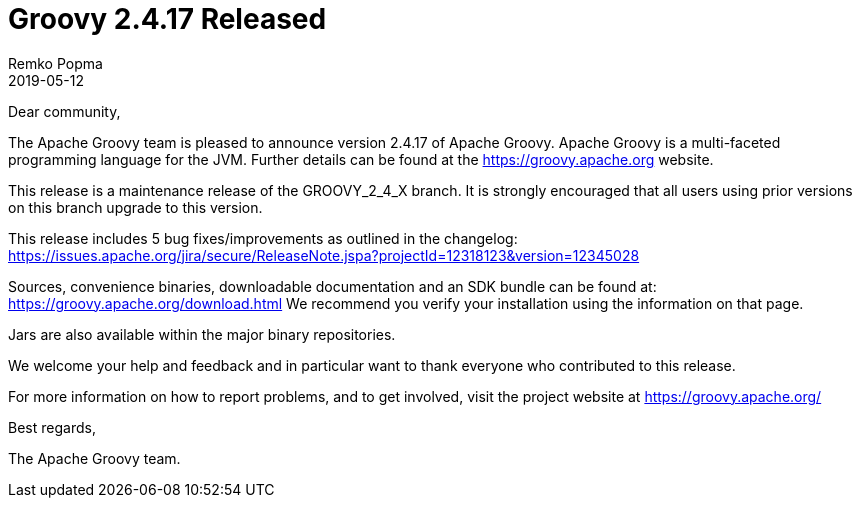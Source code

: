 = Groovy 2.4.17 Released
Remko Popma
:revdate: 2019-05-12
:keywords: groovy, release
:description: Groovy 2.4.17 Release Announcement.

Dear community,

The Apache Groovy team is pleased to announce version 2.4.17 of Apache Groovy.
Apache Groovy is a multi-faceted programming language for the JVM.
Further details can be found at the https://groovy.apache.org website.

This release is a maintenance release of the GROOVY_2_4_X branch.
It is strongly encouraged that all users using prior
versions on this branch upgrade to this version.

This release includes 5 bug fixes/improvements as outlined in the changelog:
https://issues.apache.org/jira/secure/ReleaseNote.jspa?projectId=12318123&version=12345028

Sources, convenience binaries, downloadable documentation and an SDK
bundle can be found at: https://groovy.apache.org/download.html
We recommend you verify your installation using the information on that page.

Jars are also available within the major binary repositories.

We welcome your help and feedback and in particular want
to thank everyone who contributed to this release.

For more information on how to report problems, and to get involved,
visit the project website at https://groovy.apache.org/

Best regards,

The Apache Groovy team.